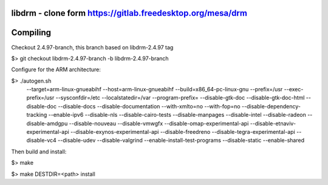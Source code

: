 libdrm - clone form https://gitlab.freedesktop.org/mesa/drm
----------------------------------

Compiling
---------
Checkout 2.4.97-branch, this branch based on libdrm-2.4.97 tag

$> git checkout libdrm-2.4.97-branch -b libdrm-2.4.97-branch

Configure for the ARM architecture:

$> ./autogen.sh 
 --target=arm-linux-gnueabihf
 --host=arm-linux-gnueabihf
 --build=x86_64-pc-linux-gnu
 --prefix=/usr
 --exec-prefix=/usr
 --sysconfdir=/etc
 --localstatedir=/var
 --program-prefix=
 --disable-gtk-doc
 --disable-gtk-doc-html
 --disable-doc
 --disable-docs
 --disable-documentation
 --with-xmlto=no
 --with-fop=no
 --disable-dependency-tracking
 --enable-ipv6
 --disable-nls
 --disable-cairo-tests
 --disable-manpages
 --disable-intel
 --disable-radeon
 --disable-amdgpu
 --disable-nouveau
 --disable-vmwgfx
 --disable-omap-experimental-api
 --disable-etnaviv-experimental-api
 --disable-exynos-experimental-api
 --disable-freedreno
 --disable-tegra-experimental-api
 --disable-vc4
 --disable-udev
 --disable-valgrind
 --enable-install-test-programs
 --disable-static --enable-shared

Then build and install:

$> make

$> make DESTDIR=<path> install

